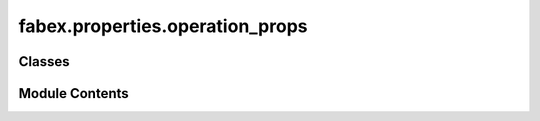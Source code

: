 fabex.properties.operation_props
================================

.. py:module:: fabex.properties.operation_props

.. autoapi-nested-parse::

   Fabex 'cam_operation.py'

   All properties of a single CAM Operation.



Classes
-------

.. autoapisummary::

   fabex.properties.operation_props.CAM_OPERATION_Properties


Module Contents
---------------

.. py:class:: CAM_OPERATION_Properties

   Bases: :py:obj:`bpy.types.PropertyGroup`


   .. py:attribute:: material
      :type:  PointerProperty(type=CAM_MATERIAL_Properties)


   .. py:attribute:: info
      :type:  PointerProperty(type=CAM_INFO_Properties)


   .. py:attribute:: optimisation
      :type:  PointerProperty(type=CAM_OPTIMISATION_Properties)


   .. py:attribute:: movement
      :type:  PointerProperty(type=CAM_MOVEMENT_Properties)


   .. py:attribute:: name
      :type:  StringProperty(name='Operation Name', default='Operation', update=update_rest)


   .. py:attribute:: filename
      :type:  StringProperty(name='File Name', default='Operation', update=update_rest)


   .. py:attribute:: link_operation_file_names
      :type:  BoolProperty(name='Link Operation & File Name', description='Auto-assign the Operation Name to the Operation Gcode File', default=False)


   .. py:attribute:: auto_export
      :type:  BoolProperty(name='Auto Export', description='Export files immediately after path calculation', default=True)


   .. py:attribute:: remove_redundant_points
      :type:  BoolProperty(name='Simplify G-code', description='Remove redundant points sharing the same angle as the start vector', default=False)


   .. py:attribute:: simplify_tolerance
      :type:  IntProperty(name='Tolerance', description='lower number means more precise', default=50, min=1, max=1000)


   .. py:attribute:: hide_all_others
      :type:  BoolProperty(name='Hide All Others', description='Hide all other tool paths except toolpath associated with selected CAM operation', default=False)


   .. py:attribute:: parent_path_to_object
      :type:  BoolProperty(name='Parent Path to Object', description='Parent generated CAM path to source object', default=False)


   .. py:attribute:: object_name
      :type:  StringProperty(name='Object', description='Object handled by this operation', update=update_operation_valid)


   .. py:attribute:: collection_name
      :type:  StringProperty(name='Collection', description='Object collection handled by this operation', update=update_operation_valid)


   .. py:attribute:: curve_source
      :type:  StringProperty(name='Curve Source', description='Curve which will be sampled along the 3D object', update=operation_valid)


   .. py:attribute:: curve_target
      :type:  StringProperty(name='Curve Target', description='Curve which will serve as attractor for the cutter when the cutter follows the curve', update=operation_valid)


   .. py:attribute:: source_image_name
      :type:  StringProperty(name='Image Source', description='image source', update=operation_valid)


   .. py:attribute:: geometry_source
      :type:  EnumProperty(name='Data Source', items=(('OBJECT', 'Object', 'a'), ('COLLECTION', 'Collection of Objects', 'a'), ('IMAGE', 'Image', 'a')), description='Geometry source', default='OBJECT', update=update_operation_valid)


   .. py:attribute:: machine_axes
      :type:  EnumProperty(name='Number of Axes', items=(('3', '3 axis', 'a', 'EMPTY_DATA', 0), ('4', '4 axis - EXPERIMENTAL', 'a', 'EXPERIMENTAL', 1), ('5', '5 axis - EXPERIMENTAL', 'a', 'EXPERIMENTAL', 2)), description='How many axes will be used for the operation', default='3', update=update_strategy)


   .. py:attribute:: strategy
      :type:  EnumProperty(name='Strategy', items=get_strategy_list, description='Strategy', update=update_strategy)


   .. py:attribute:: strategy_4_axis
      :type:  EnumProperty(name='4 Axis Strategy', items=(('PARALLELR', 'Parallel around 1st rotary axis', 'Parallel lines around first rotary axis'), ('PARALLEL', 'Parallel along 1st rotary axis', 'Parallel lines along first rotary axis'), ('HELIX', 'Helix around 1st rotary axis', 'Helix around rotary axis'), ('INDEXED', 'Indexed 3-axis', 'all 3 axis strategies, just applied to the 4th axis'), ('CROSS', 'Cross', 'Cross paths')), description='#Strategy', default='PARALLEL', update=update_strategy)


   .. py:attribute:: strategy_5_axis
      :type:  EnumProperty(name='Strategy', items=(('INDEXED', 'Indexed 3-axis', 'All 3 axis strategies, just rotated by 4+5th axes'), ), description='5 axis Strategy', default='INDEXED', update=update_strategy)


   .. py:attribute:: rotary_axis_1
      :type:  EnumProperty(name='Rotary Axis', items=(('X', 'X', ''), ('Y', 'Y', ''), ('Z', 'Z', '')), description='Around which axis rotates the first rotary axis', default='X', update=update_strategy)


   .. py:attribute:: rotary_axis_2
      :type:  EnumProperty(name='Rotary Axis 2', items=(('X', 'X', ''), ('Y', 'Y', ''), ('Z', 'Z', '')), description='Around which axis rotates the second rotary axis', default='Z', update=update_strategy)


   .. py:attribute:: skin
      :type:  FloatProperty(name='Skin', description='Material to leave when roughing ', min=0.0, max=1.0, default=0.0, precision=PRECISION, unit='LENGTH', update=update_offset_image)


   .. py:attribute:: inverse
      :type:  BoolProperty(name='Inverse Milling', description='Male to female model conversion', default=False, update=update_offset_image)


   .. py:attribute:: array
      :type:  BoolProperty(name='Use Array', description='Create a repetitive array for producing the same thing many times', default=False, update=update_rest)


   .. py:attribute:: array_x_count
      :type:  IntProperty(name='X Count', description='X count', default=1, min=1, max=32000, update=update_rest)


   .. py:attribute:: array_y_count
      :type:  IntProperty(name='Y Count', description='Y count', default=1, min=1, max=32000, update=update_rest)


   .. py:attribute:: array_x_distance
      :type:  FloatProperty(name='X Distance', description='Distance between operation origins', min=1e-05, max=1.0, default=0.01, precision=PRECISION, unit='LENGTH', update=update_rest)


   .. py:attribute:: array_y_distance
      :type:  FloatProperty(name='Y Distance', description='Distance between operation origins', min=1e-05, max=1.0, default=0.01, precision=PRECISION, unit='LENGTH', update=update_rest)


   .. py:attribute:: pocket_option
      :type:  EnumProperty(name='Start Position', items=(('INSIDE', 'Inside', 'a'), ('OUTSIDE', 'Outside', 'a')), description='Pocket starting position', default='INSIDE', update=update_rest)


   .. py:attribute:: pocket_type
      :type:  EnumProperty(name='pocket type', items=(('PERIMETER', 'Perimeter', 'a', '', 0), ('PARALLEL', 'Parallel', 'a', 'EXPERIMENTAL', 1)), description='Type of pocket', default='PERIMETER', update=update_rest)


   .. py:attribute:: parallel_pocket_angle
      :type:  FloatProperty(name='Parallel Pocket Angle', description='Angle for parallel pocket', min=-180, max=180.0, default=45.0, precision=PRECISION, update=update_rest)


   .. py:attribute:: parallel_pocket_crosshatch
      :type:  BoolProperty(name='Crosshatch #', description='Crosshatch X finish', default=False, update=update_rest)


   .. py:attribute:: parallel_pocket_contour
      :type:  BoolProperty(name='Contour Finish', description='Contour path finish', default=False, update=update_rest)


   .. py:attribute:: pocket_to_curve
      :type:  BoolProperty(name='Pocket to Curve', description='Generates a curve instead of a path', default=False, update=update_rest)


   .. py:attribute:: cut_type
      :type:  EnumProperty(name='Cut', items=(('OUTSIDE', 'Outside', 'a'), ('INSIDE', 'Inside', 'a'), ('ONLINE', 'On Line', 'a')), description='Type of cutter used', default='OUTSIDE', update=update_rest)


   .. py:attribute:: outlines_count
      :type:  IntProperty(name='Outlines Count', description='Outlines count', default=1, min=1, max=32, update=update_cutout)


   .. py:attribute:: straight
      :type:  BoolProperty(name='Overshoot Style', description='Use overshoot cutout instead of conventional rounded', default=True, update=update_rest)


   .. py:attribute:: cutter_type
      :type:  EnumProperty(name='Cutter', items=(('END', 'End', 'End - Flat cutter'), ('BALLNOSE', 'Ballnose', 'Ballnose cutter'), ('BULLNOSE', 'Bullnose', 'Bullnose cutter ***placeholder **'), ('VCARVE', 'V-carve', 'V-carve cutter'), ('BALLCONE', 'Ballcone', 'Ball with a Cone for Parallel - X'), ('CYLCONE', 'Cylinder cone', 'Cylinder End with a Cone for Parallel - X'), ('LASER', 'Laser', 'Laser cutter'), ('PLASMA', 'Plasma', 'Plasma cutter'), ('CUSTOM', 'Custom-EXPERIMENTAL', 'Modelled cutter - not well tested yet.')), description='Type of cutter used', default='END', update=update_Z_buffer_image)


   .. py:attribute:: cutter_object_name
      :type:  StringProperty(name='Cutter Object', description='Object used as custom cutter for this operation', update=update_Z_buffer_image)


   .. py:attribute:: cutter_id
      :type:  IntProperty(name='Tool Number', description='For machines which support tool change based on tool id', min=0, max=10000, default=1, update=update_rest)


   .. py:attribute:: cutter_diameter
      :type:  FloatProperty(name='Cutter Diameter', description='Cutter diameter = 2x cutter radius', min=1e-06, max=10, default=0.003, precision=PRECISION, unit='LENGTH', update=update_offset_image)


   .. py:attribute:: cylcone_diameter
      :type:  FloatProperty(name='Bottom Diameter', description='Bottom diameter', min=1e-06, max=10, default=0.003, precision=PRECISION, unit='LENGTH', update=update_offset_image)


   .. py:attribute:: cutter_length
      :type:  FloatProperty(name='#Cutter Length', description='#not supported#Cutter length', min=0.0, max=100.0, default=25.0, precision=PRECISION, unit='LENGTH', update=update_offset_image)


   .. py:attribute:: cutter_flutes
      :type:  IntProperty(name='Cutter Flutes', description='Cutter flutes', min=1, max=20, default=2, update=update_chipload)


   .. py:attribute:: cutter_tip_angle
      :type:  FloatProperty(name='Cutter V-carve Angle', description='Cutter V-carve angle', default=60.0, min=0.0, max=180.0, precision=PRECISION, step=500, update=update_offset_image)


   .. py:attribute:: ball_radius
      :type:  FloatProperty(name='Ball Radius', description='Radius of', min=0.0, max=0.035, default=0.001, unit='LENGTH', precision=PRECISION, update=update_offset_image)


   .. py:attribute:: bull_corner_radius
      :type:  FloatProperty(name='Bull Corner Radius', description='Radius tool bit corner', min=0.0, max=0.035, default=0.005, unit='LENGTH', precision=PRECISION, update=update_offset_image)


   .. py:attribute:: cutter_description
      :type:  StringProperty(name='Tool Description', default='', update=update_offset_image)


   .. py:attribute:: laser_on
      :type:  StringProperty(name='Laser ON String', default='M68 E0 Q100')


   .. py:attribute:: laser_off
      :type:  StringProperty(name='Laser OFF String', default='M68 E0 Q0')


   .. py:attribute:: laser_cmd
      :type:  StringProperty(name='Laser Command', default='M68 E0 Q')


   .. py:attribute:: laser_delay
      :type:  FloatProperty(name='Laser ON Delay', description='Time after fast move to turn on laser and let machine stabilize', default=0.2)


   .. py:attribute:: plasma_on
      :type:  StringProperty(name='Plasma ON String', default='M03')


   .. py:attribute:: plasma_off
      :type:  StringProperty(name='Plasma OFF String', default='M05')


   .. py:attribute:: plasma_delay
      :type:  FloatProperty(name='Plasma ON Delay', description='Time after fast move to turn on Plasma and let machine stabilize', default=0.1)


   .. py:attribute:: plasma_dwell
      :type:  FloatProperty(name='Plasma Dwell Time', description='Time to dwell and warm up the torch', default=0.0)


   .. py:attribute:: distance_between_paths
      :type:  FloatProperty(name='Distance Between Toolpaths', description='Distance Between / Overlap of Toolpaths - Linked to Cutter Diameter', default=0.001, min=1e-05, max=32, precision=PRECISION, unit='LENGTH', update=update_rest)


   .. py:attribute:: distance_along_paths
      :type:  FloatProperty(name='Distance Along Toolpaths', description='Toolpath Resolution - Details Smaller than this Size Will not be Captured', default=0.0002, min=1e-05, max=32, precision=PRECISION, unit='LENGTH', update=update_rest)


   .. py:attribute:: parallel_angle
      :type:  FloatProperty(name='Angle of Paths', default=0, min=-360, max=360, precision=0, step=500, subtype='ANGLE', unit='ROTATION', update=update_rest)


   .. py:attribute:: old_rotation_a
      :type:  FloatProperty(name='A Axis Angle', description='old value of Rotate A axis\nto specified angle', default=0, min=-360, max=360, precision=0, subtype='ANGLE', unit='ROTATION', update=update_rest)


   .. py:attribute:: old_rotation_b
      :type:  FloatProperty(name='A Axis Angle', description='old value of Rotate A axis\nto specified angle', default=0, min=-360, max=360, precision=0, subtype='ANGLE', unit='ROTATION', update=update_rest)


   .. py:attribute:: rotation_a
      :type:  FloatProperty(name='A Axis Angle', description='Rotate A axis\nto specified angle', default=0, min=-360, max=360, precision=0, step=500, subtype='ANGLE', unit='ROTATION', update=update_rotation)


   .. py:attribute:: enable_a_axis
      :type:  BoolProperty(name='Enable A Axis', description='Rotate A axis', default=False, update=update_rotation)


   .. py:attribute:: a_along_x
      :type:  BoolProperty(name='A Along X ', description='A Parallel to X', default=True, update=update_rest)


   .. py:attribute:: rotation_b
      :type:  FloatProperty(name='B Axis Angle', description='Rotate B axis\nto specified angle', default=0, min=-360, max=360, precision=0, step=500, subtype='ANGLE', unit='ROTATION', update=update_rotation)


   .. py:attribute:: enable_b_axis
      :type:  BoolProperty(name='Enable B Axis', description='Rotate B axis', default=False, update=update_rotation)


   .. py:attribute:: carve_depth
      :type:  FloatProperty(name='Carve Depth', default=0.001, min=-0.1, max=32, precision=PRECISION, unit='LENGTH', update=update_rest)


   .. py:attribute:: drill_type
      :type:  EnumProperty(name='Holes On', items=(('MIDDLE_SYMETRIC', 'Middle of Symmetric Curves', 'a'), ('MIDDLE_ALL', 'Middle of All Curve Parts', 'a'), ('ALL_POINTS', 'All Points in Curve', 'a')), description='Strategy to detect holes to drill', default='MIDDLE_SYMETRIC', update=update_rest)


   .. py:attribute:: slice_detail
      :type:  FloatProperty(name='Distance Between Slices', default=0.001, min=1e-05, max=32, precision=PRECISION, unit='LENGTH', update=update_rest)


   .. py:attribute:: waterline_fill
      :type:  BoolProperty(name='Fill Areas Between Slices', description='Fill areas between slices in waterline mode', default=True, update=update_rest)


   .. py:attribute:: waterline_project
      :type:  BoolProperty(name='Project Paths - Not Recomended', description='Project paths in areas between slices', default=True, update=update_rest)


   .. py:attribute:: use_layers
      :type:  BoolProperty(name='Use Layers', description='Use layers for roughing', default=True, update=update_rest)


   .. py:attribute:: stepdown
      :type:  FloatProperty(name='', description='Layer height', default=0.01, min=1e-05, max=32, precision=PRECISION, unit='LENGTH', update=update_rest)


   .. py:attribute:: lead_in
      :type:  FloatProperty(name='Lead-in Radius', description='Lead in radius for torch or laser to turn off', min=0.0, max=1, default=0.0, precision=PRECISION, unit='LENGTH')


   .. py:attribute:: lead_out
      :type:  FloatProperty(name='Lead-out Radius', description='Lead out radius for torch or laser to turn off', min=0.0, max=1, default=0.0, precision=PRECISION, unit='LENGTH')


   .. py:attribute:: profile_start
      :type:  IntProperty(name='Start Point', description='Start point offset', min=0, default=0, update=update_rest)


   .. py:attribute:: min_z
      :type:  FloatProperty(name='Operation Depth End', default=-0.01, min=-3, max=3, precision=PRECISION, unit='LENGTH', update=update_rest)


   .. py:attribute:: min_z_from
      :type:  EnumProperty(name='Max Depth From', description='Set maximum operation depth', items=(('OBJECT', 'Object', 'Set max operation depth from Object'), ('MATERIAL', 'Material', 'Set max operation depth from Material'), ('CUSTOM', 'Custom', 'Custom max depth')), default='OBJECT', update=update_rest)


   .. py:attribute:: start_type
      :type:  EnumProperty(name='Start Type', items=(('ZLEVEL', 'Z level', 'Starts on a given Z level'), ('OPERATIONRESULT', 'Rest Milling', 'For rest milling, operations have to be put in chain for this to work well.')), description='Starting depth', default='ZLEVEL', update=update_strategy)


   .. py:attribute:: max_z
      :type:  FloatProperty(name='Operation Depth Start', description='operation starting depth', default=0, min=-3, max=10, precision=PRECISION, unit='LENGTH', update=update_rest)


   .. py:attribute:: first_down
      :type:  BoolProperty(name='First Down', description='First go down on a contour, then go to the next one', default=False, update=update_operation)


   .. py:attribute:: source_image_scale_z
      :type:  FloatProperty(name='Image Source Depth Scale', default=0.01, min=-1, max=1, precision=PRECISION, unit='LENGTH', update=update_Z_buffer_image)


   .. py:attribute:: source_image_size_x
      :type:  FloatProperty(name='Image Source X Size', default=0.1, min=-10, max=10, precision=PRECISION, unit='LENGTH', update=update_Z_buffer_image)


   .. py:attribute:: source_image_size_y
      :type:  FloatProperty(name='Image Source Y Size', default=0.1, min=-10, max=10, precision=PRECISION, unit='LENGTH', update=update_image_size_y)


   .. py:attribute:: source_image_offset
      :type:  FloatVectorProperty(name='Image Offset', default=(0, 0, 0), unit='LENGTH', precision=PRECISION, subtype='XYZ', update=update_Z_buffer_image)


   .. py:attribute:: source_image_crop
      :type:  BoolProperty(name='Crop Source Image', description='Crop source image - the position of the sub-rectangle is relative to the whole image, so it can be used for e.g. finishing just a part of an image', default=False, update=update_Z_buffer_image)


   .. py:attribute:: source_image_crop_start_x
      :type:  FloatProperty(name='Crop Start X', default=0, min=0, max=100, precision=PRECISION, subtype='PERCENTAGE', update=update_Z_buffer_image)


   .. py:attribute:: source_image_crop_start_y
      :type:  FloatProperty(name='Crop Start Y', default=0, min=0, max=100, precision=PRECISION, subtype='PERCENTAGE', update=update_Z_buffer_image)


   .. py:attribute:: source_image_crop_end_x
      :type:  FloatProperty(name='Crop End X', default=100, min=0, max=100, precision=PRECISION, subtype='PERCENTAGE', update=update_Z_buffer_image)


   .. py:attribute:: source_image_crop_end_y
      :type:  FloatProperty(name='Crop End Y', default=100, min=0, max=100, precision=PRECISION, subtype='PERCENTAGE', update=update_Z_buffer_image)


   .. py:attribute:: ambient_behaviour
      :type:  EnumProperty(name='Ambient', items=(('ALL', 'All', 'a'), ('AROUND', 'Around', 'a')), description='Handling ambient surfaces', default='ALL', update=update_Z_buffer_image)


   .. py:attribute:: ambient_radius
      :type:  FloatProperty(name='Ambient Radius', description='Radius around the part which will be milled if ambient is set to Around', min=0.0, max=100.0, default=0.01, precision=PRECISION, unit='LENGTH', update=update_rest)


   .. py:attribute:: use_limit_curve
      :type:  BoolProperty(name='Use Limit Curve', description='A curve limits the operation area', default=False, update=update_rest)


   .. py:attribute:: ambient_cutter_restrict
      :type:  BoolProperty(name='Cutter Stays in Ambient Limits', description="Cutter doesn't get out from ambient limits otherwise goes on the border exactly", default=True, update=update_rest)


   .. py:attribute:: limit_curve
      :type:  StringProperty(name='Limit Curve', description='Curve used to limit the area of the operation', update=update_rest)


   .. py:attribute:: feedrate
      :type:  FloatProperty(name='Feedrate', description='Feedrate in units per minute', min=5e-05, max=50.0, default=1.0, precision=PRECISION, unit='LENGTH', update=update_chipload)


   .. py:attribute:: plunge_feedrate
      :type:  FloatProperty(name='Plunge Speed', description='% of feedrate', min=0.1, max=100.0, default=50.0, precision=1, subtype='PERCENTAGE', update=update_rest)


   .. py:attribute:: plunge_angle
      :type:  FloatProperty(name='Plunge Angle', description='What angle is already considered to plunge', default=pi / 6, min=0, max=pi * 0.5, precision=0, step=500, subtype='ANGLE', unit='ROTATION', update=update_rest)


   .. py:attribute:: spindle_rpm
      :type:  FloatProperty(name='Spindle RPM', description='Spindle speed ', min=0, max=60000, default=12000, update=update_chipload)


   .. py:attribute:: do_simulation_feedrate
      :type:  BoolProperty(name='Adjust Feedrates with Simulation EXPERIMENTAL', description='Adjust feedrates with simulation', default=False, update=update_rest)


   .. py:attribute:: dont_merge
      :type:  BoolProperty(name="Don't Merge Outlines when Cutting", description='this is usefull when you want to cut around everything', default=False, update=update_rest)


   .. py:attribute:: pencil_threshold
      :type:  FloatProperty(name='Pencil Threshold', default=2e-05, min=1e-08, max=1, precision=PRECISION, unit='LENGTH', update=update_rest)


   .. py:attribute:: crazy_threshold_1
      :type:  FloatProperty(name='Min Engagement', default=0.02, min=1e-08, max=100, precision=PRECISION, update=update_rest)


   .. py:attribute:: crazy_threshold_2
      :type:  FloatProperty(name='Max Engagement', default=0.5, min=1e-08, max=100, precision=PRECISION, update=update_rest)


   .. py:attribute:: crazy_threshold_3
      :type:  FloatProperty(name='Max Angle', default=2, min=1e-08, max=100, precision=PRECISION, update=update_rest)


   .. py:attribute:: crazy_threshold_4
      :type:  FloatProperty(name='Test Angle Step', default=0.05, min=1e-08, max=100, precision=PRECISION, update=update_rest)


   .. py:attribute:: crazy_threshold_5
      :type:  FloatProperty(name='Optimal Engagement', default=0.3, min=1e-08, max=100, precision=PRECISION, update=update_rest)


   .. py:attribute:: add_pocket_for_medial
      :type:  BoolProperty(name='Add Pocket Operation', description='Clean unremoved material after medial axis', default=True, update=update_rest)


   .. py:attribute:: add_mesh_for_medial
      :type:  BoolProperty(name='Add Medial mesh', description='Medial operation returns mesh for editing and further processing', default=False, update=update_rest)


   .. py:attribute:: medial_axis_threshold
      :type:  FloatProperty(name='Long Vector Threshold', default=0.001, min=1e-08, max=100, precision=PRECISION, unit='LENGTH', update=update_rest)


   .. py:attribute:: medial_axis_subdivision
      :type:  FloatProperty(name='Fine Subdivision', default=0.0002, min=1e-08, max=100, precision=PRECISION, unit='LENGTH', update=update_rest)


   .. py:attribute:: use_bridges
      :type:  BoolProperty(name='Use Bridges / Tabs', description='Use bridges in cutout', default=False, update=update_bridges)


   .. py:attribute:: bridges_width
      :type:  FloatProperty(name='Bridge / Tab Width', default=0.002, unit='LENGTH', precision=PRECISION, update=update_bridges)


   .. py:attribute:: bridges_height
      :type:  FloatProperty(name='Bridge / Tab Height', description='Height from the bottom of the cutting operation', default=0.0005, unit='LENGTH', precision=PRECISION, update=update_bridges)


   .. py:attribute:: bridges_collection_name
      :type:  StringProperty(name='Bridges / Tabs Collection', description='Collection of curves used as bridges', update=operation_valid)


   .. py:attribute:: use_bridge_modifiers
      :type:  BoolProperty(name='Use Bridge / Tab Modifiers', description='Include bridge curve modifiers using render level when calculating operation, does not effect original bridge data', default=True, update=update_bridges)


   .. py:attribute:: use_modifiers
      :type:  BoolProperty(name='Use Mesh Modifiers', description='Include mesh modifiers using render level when calculating operation, does not effect original mesh', default=True, update=operation_valid)


   .. py:attribute:: min
      :type:  FloatVectorProperty(name='Operation Minimum', default=(0, 0, 0), unit='LENGTH', precision=PRECISION, subtype='XYZ')


   .. py:attribute:: max
      :type:  FloatVectorProperty(name='Operation Maximum', default=(0, 0, 0), unit='LENGTH', precision=PRECISION, subtype='XYZ')


   .. py:attribute:: output_header
      :type:  BoolProperty(name='Output G-code Header', description='Output user defined G-code command header at start of operation', default=False)


   .. py:attribute:: gcode_header
      :type:  StringProperty(name='G-code Header', description='G-code commands at start of operation. Use ; for line breaks', default='G53 G0')


   .. py:attribute:: enable_dust
      :type:  BoolProperty(name='Dust Collector', description='Output user defined g-code command header at start of operation', default=False)


   .. py:attribute:: gcode_start_dust_cmd
      :type:  StringProperty(name='Start Dust Collector', description='Commands to start dust collection. Use ; for line breaks', default='M100')


   .. py:attribute:: gcode_stop_dust_cmd
      :type:  StringProperty(name='Stop Dust Collector', description='Command to stop dust collection. Use ; for line breaks', default='M101')


   .. py:attribute:: enable_hold
      :type:  BoolProperty(name='Hold Down', description='Output hold down command at start of operation', default=False)


   .. py:attribute:: gcode_start_hold_cmd
      :type:  StringProperty(name='G-code Header', description='G-code commands at start of operation. Use ; for line breaks', default='M102')


   .. py:attribute:: gcode_stop_hold_cmd
      :type:  StringProperty(name='G-code Header', description='G-code commands at end operation. Use ; for line breaks', default='M103')


   .. py:attribute:: enable_mist
      :type:  BoolProperty(name='Mist', description='Mist command at start of operation', default=False)


   .. py:attribute:: gcode_start_mist_cmd
      :type:  StringProperty(name='Start Mist', description='Command to start mist. Use ; for line breaks', default='M104')


   .. py:attribute:: gcode_stop_mist_cmd
      :type:  StringProperty(name='Stop Mist', description='Command to stop mist. Use ; for line breaks', default='M105')


   .. py:attribute:: output_trailer
      :type:  BoolProperty(name='Output G-code Trailer', description='Output user defined g-code command trailer at end of operation', default=False)


   .. py:attribute:: gcode_trailer
      :type:  StringProperty(name='G-code Trailer', description='G-code commands at end of operation. Use ; for line breaks', default='M02')


   .. py:attribute:: offset_image


   .. py:attribute:: zbuffer_image


   .. py:attribute:: silhouette


   .. py:attribute:: ambient


   .. py:attribute:: operation_limit


   .. py:attribute:: borderwidth
      :value: 50



   .. py:attribute:: objects
      :value: None



   .. py:attribute:: path_object_name
      :type:  StringProperty(name='Path Object', description='Actual CNC path')


   .. py:attribute:: changed
      :type:  BoolProperty(name='True if any of the Operation Settings has Changed', description='Mark for update', default=False)


   .. py:attribute:: update_z_buffer_image_tag
      :type:  BoolProperty(name='Mark Z-Buffer Image for Update', description='Mark for update', default=True)


   .. py:attribute:: update_offset_image_tag
      :type:  BoolProperty(name='Mark Offset Image for Update', description='Mark for update', default=True)


   .. py:attribute:: update_silhouette_tag
      :type:  BoolProperty(name='Mark Silhouette Image for Update', description='Mark for update', default=True)


   .. py:attribute:: update_ambient_tag
      :type:  BoolProperty(name='Mark Ambient Polygon for Update', description='Mark for update', default=True)


   .. py:attribute:: update_bullet_collision_tag
      :type:  BoolProperty(name='Mark Bullet Collision World for Update', description='Mark for update', default=True)


   .. py:attribute:: valid
      :type:  BoolProperty(name='Valid', description='True if operation is ok for calculation', default=True)


   .. py:attribute:: change_data
      :type:  StringProperty(name='Changedata', description='change data for checking if stuff changed.')


   .. py:attribute:: computing
      :type:  BoolProperty(name='Computing Right Now', description='', default=False)


   .. py:attribute:: pid
      :type:  IntProperty(name='Process Id', description='Background process id', default=-1)


   .. py:attribute:: out_text
      :type:  StringProperty(name='Outtext', description='outtext', default='')


